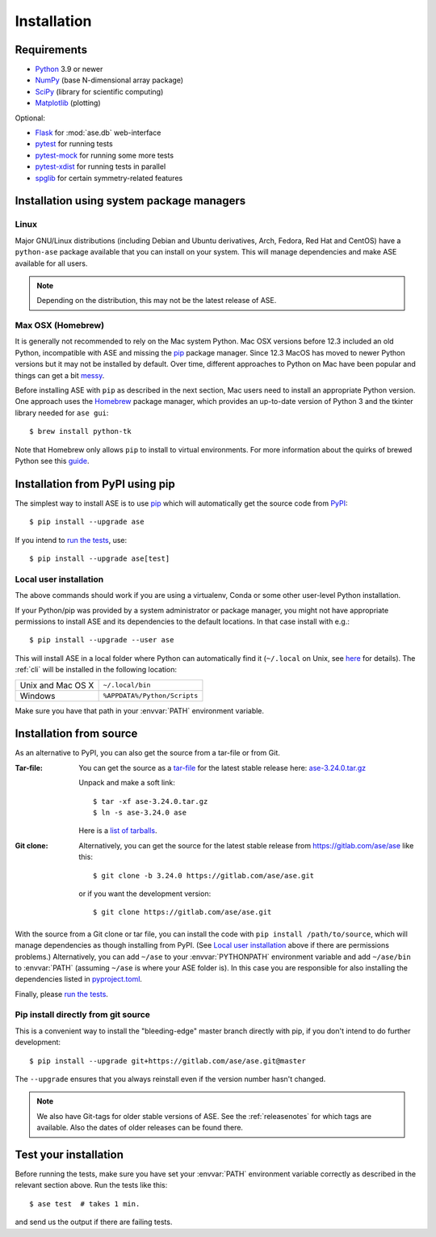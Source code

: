 .. _download_and_install:

============
Installation
============

Requirements
============

* Python_ 3.9 or newer
* NumPy_ (base N-dimensional array package)
* SciPy_ (library for scientific computing)
* Matplotlib_ (plotting)

Optional:

* Flask_ for :mod:`ase.db` web-interface
* pytest_ for running tests
* pytest-mock_ for running some more tests
* pytest-xdist_ for running tests in parallel
* spglib_ for certain symmetry-related features

.. _Python: https://www.python.org/
.. _NumPy: https://docs.scipy.org/doc/numpy/reference/
.. _SciPy: https://docs.scipy.org/doc/scipy/reference/
.. _Matplotlib: https://matplotlib.org/
.. _Flask: https://palletsprojects.com/p/flask/
.. _PyPI: https://pypi.org/project/ase
.. _PIP: https://pip.pypa.io/en/stable/
.. _pytest: https://pypi.org/project/pytest/
.. _pytest-xdist: https://pypi.org/project/pytest-xdist/
.. _pytest-mock: https://pypi.org/project/pytest-mock/
.. _spglib: https://pypi.org/project/spglib/

Installation using system package managers
==========================================

Linux
-----

Major GNU/Linux distributions (including Debian and Ubuntu derivatives,
Arch, Fedora, Red Hat and CentOS) have a ``python-ase`` package
available that you can install on your system. This will manage
dependencies and make ASE available for all users.

.. note::
   Depending on the distribution, this may not be the latest
   release of ASE.

Max OSX (Homebrew)
------------------

It is generally not recommended to rely on the Mac system Python.
Mac OSX versions before 12.3 included an old Python, incompatible with
ASE and missing the pip_ package manager. Since 12.3 MacOS has moved
to newer Python versions but it may not be installed by default.
Over time, different approaches to Python on Mac have been popular and things can get a bit messy_.

Before installing ASE with ``pip`` as described in the next section, Mac
users need to install an appropriate Python version.
One approach uses the Homebrew_ package manager, which provides an up-to-date version
of Python 3 and the tkinter library needed for ``ase gui``::

  $ brew install python-tk

Note that Homebrew only allows ``pip`` to install to virtual environments.
For more information about the quirks of brewed Python see this guide_.

.. _messy: https://xkcd.com/1987/

.. _Homebrew: http://brew.sh

.. _guide: https://docs.brew.sh/Homebrew-and-Python


.. index:: pip
.. _pip installation:


Installation from PyPI using pip
================================

.. highlight:: bash

The simplest way to install ASE is to use pip_ which will automatically get
the source code from PyPI_::

    $ pip install --upgrade ase

If you intend to `run the tests`_, use::

    $ pip install --upgrade ase[test]


Local user installation
-----------------------

The above commands should work if you are using a virtualenv, Conda or
some other user-level Python installation.

If your Python/pip was provided by a system administrator or package
manager, you might not have appropriate permissions to install ASE and
its dependencies to the default locations. In that case install with e.g.::

    $ pip install --upgrade --user ase

This will install ASE in a local folder where Python can
automatically find it (``~/.local`` on Unix, see here_ for details).  The
:ref:`cli` will be installed in the following location:

=================  ============================
Unix and Mac OS X  ``~/.local/bin``
Windows            ``%APPDATA%/Python/Scripts``
=================  ============================

Make sure you have that path in your :envvar:`PATH` environment variable.

.. _here: https://docs.python.org/3/library/site.html#site.USER_BASE

.. _download:

Installation from source
========================

As an alternative to PyPI, you can also get the source from a tar-file or
from Git.

:Tar-file:

    You can get the source as a `tar-file <http://xkcd.com/1168/>`__ for the
    latest stable release here: ase-3.24.0.tar.gz_

    Unpack and make a soft link::

        $ tar -xf ase-3.24.0.tar.gz
        $ ln -s ase-3.24.0 ase

    Here is a `list of tarballs <https://pypi.org/simple/ase/>`__.

:Git clone:

    Alternatively, you can get the source for the latest stable release from
    https://gitlab.com/ase/ase like this::

        $ git clone -b 3.24.0 https://gitlab.com/ase/ase.git

    or if you want the development version::

        $ git clone https://gitlab.com/ase/ase.git


With the source from a Git clone or tar file, you can install the code with ``pip install /path/to/source``,
which will manage dependencies as though installing from PyPI.
(See `Local user installation`_ above if there are permissions problems.)
Alternatively, you can add ``~/ase`` to your :envvar:`PYTHONPATH` environment variable
and add ``~/ase/bin`` to :envvar:`PATH` (assuming ``~/ase`` is where your ASE folder is).
In this case you are responsible for also installing the dependencies listed in `pyproject.toml`_.

Finally, please `run the tests`_.

.. _pyproject.toml : https://gitlab.com/ase/ase/-/blob/master/pyproject.toml


Pip install directly from git source
------------------------------------

This is a convenient way to install the "bleeding-edge" master
branch directly with pip, if you don't intend to do further development::

    $ pip install --upgrade git+https://gitlab.com/ase/ase.git@master

The ``--upgrade`` ensures that you always reinstall even if the version
number hasn't changed.


.. note::

    We also have Git-tags for older stable versions of ASE.
    See the :ref:`releasenotes` for which tags are available.  Also the
    dates of older releases can be found there.


.. _ase-3.24.0.tar.gz: https://pypi.org/packages/source/a/ase/ase-3.24.0.tar.gz

.. index:: test
.. _running tests:
.. _run the tests:

Test your installation
======================

Before running the tests, make sure you have set your :envvar:`PATH`
environment variable correctly as described in the relevant section above.
Run the tests like this::

    $ ase test  # takes 1 min.

and send us the output if there are failing tests.
